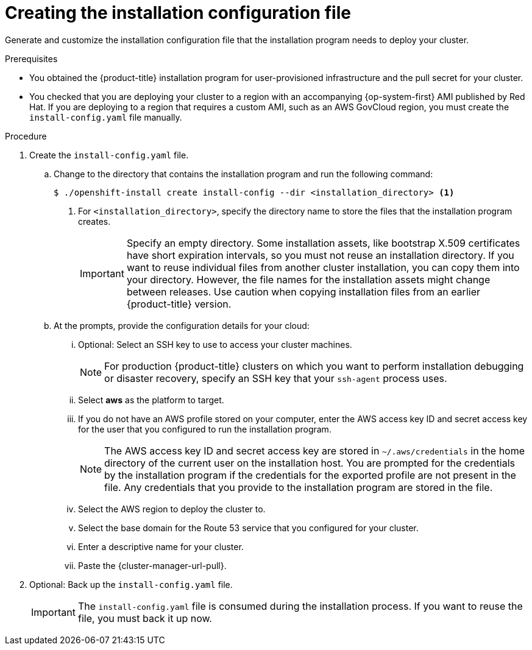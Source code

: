 // Module included in the following assemblies:
//
// * installing/installing_aws/installing-aws-user-infra.adoc
// * installing/installing_aws/installing-restricted-networks-aws.adoc

ifeval::["{context}" == "installing-restricted-networks-aws"]
:restricted:
endif::[]

:_content-type: PROCEDURE
[id="installation-generate-aws-user-infra-install-config_{context}"]
= Creating the installation configuration file

Generate and customize the installation configuration file that the
installation program needs to deploy your cluster.

.Prerequisites

* You obtained the {product-title} installation program for user-provisioned infrastructure and the pull secret for your cluster.
ifdef::restricted[]
For a restricted network installation, these files are on your mirror host.
endif::restricted[]
* You checked that you are deploying your cluster to a region with an accompanying {op-system-first} AMI published by Red Hat. If you are deploying to a region that requires a custom AMI, such as an AWS GovCloud region, you must create the `install-config.yaml` file manually.

.Procedure

. Create the `install-config.yaml` file.
.. Change to the directory that contains the installation program and run the following command:
+
[source,terminal]
----
$ ./openshift-install create install-config --dir <installation_directory> <1>
----
<1> For `<installation_directory>`, specify the directory name to store the
files that the installation program creates.
+
[IMPORTANT]
====
Specify an empty directory. Some installation assets, like bootstrap X.509
certificates have short expiration intervals, so you must not reuse an
installation directory. If you want to reuse individual files from another
cluster installation, you can copy them into your directory. However, the file
names for the installation assets might change between releases. Use caution
when copying installation files from an earlier {product-title} version.
====
.. At the prompts, provide the configuration details for your cloud:
... Optional: Select an SSH key to use to access your cluster machines.
+
[NOTE]
====
For production {product-title} clusters on which you want to perform installation debugging or disaster recovery, specify an SSH key that your `ssh-agent` process uses.
====
... Select *aws* as the platform to target.
... If you do not have an AWS profile stored on your computer, enter the AWS
access key ID and secret access key for the user that you configured to run the
installation program.
+
[NOTE]
====
The AWS access key ID and secret access key are stored in `~/.aws/credentials` in the home directory of the current user on the installation host. You are prompted for the credentials by the installation program if the credentials for the exported profile are not present in the file. Any credentials that you provide to the installation program are stored in the file.
====
... Select the AWS region to deploy the cluster to.
... Select the base domain for the Route 53 service that you configured for your cluster.
... Enter a descriptive name for your cluster.
... Paste the {cluster-manager-url-pull}.
ifdef::openshift-origin[]
This field is optional.
endif::[]

ifdef::restricted[]
. Edit the `install-config.yaml` file to give the additional information that
is required for an installation in a restricted network.
.. Update the `pullSecret` value to contain the authentication information for
your registry:
+
[source,yaml]
----
pullSecret: '{"auths":{"<local_registry>": {"auth": "<credentials>","email": "you@example.com"}}}'
----
+
For `<local_registry>`, specify the registry domain name, and optionally the
port, that your mirror registry uses to serve content. For example
`registry.example.com` or `registry.example.com:5000`. For `<credentials>`,
specify the base64-encoded user name and password for your mirror registry.
.. Add the `additionalTrustBundle` parameter and value. The value must be the contents of the certificate file that you used for your mirror registry. The certificate file can be an existing, trusted certificate authority or the self-signed certificate that you generated for the mirror registry.
+
[source,yaml]
----
additionalTrustBundle: |
  -----BEGIN CERTIFICATE-----
  ZZZZZZZZZZZZZZZZZZZZZZZZZZZZZZZZZZZZZZZZZZZZZZZZZZZZZZZZZZZZZZZZ
  -----END CERTIFICATE-----
----
.. Add the image content resources:
+
[source,yaml]
----
imageContentSources:
- mirrors:
  - <local_registry>/<local_repository_name>/release
  source: quay.io/openshift-release-dev/ocp-release
- mirrors:
  - <local_registry>/<local_repository_name>/release
  source: quay.io/openshift-release-dev/ocp-v4.0-art-dev
----
+
Use the `imageContentSources` section from the output of the command to mirror the repository or the values that you used when you mirrored the content from the media that you brought into your restricted network.

.. Optional: Set the publishing strategy to `Internal`:
+
[source,yaml]
----
publish: Internal
----
+
By setting this option, you create an internal Ingress Controller and a private load balancer.
endif::restricted[]

. Optional: Back up the `install-config.yaml` file.
+
[IMPORTANT]
====
The `install-config.yaml` file is consumed during the installation process. If
you want to reuse the file, you must back it up now.
====

ifeval::["{context}" == "installing-restricted-networks-aws"]
:!restricted:
endif::[]
